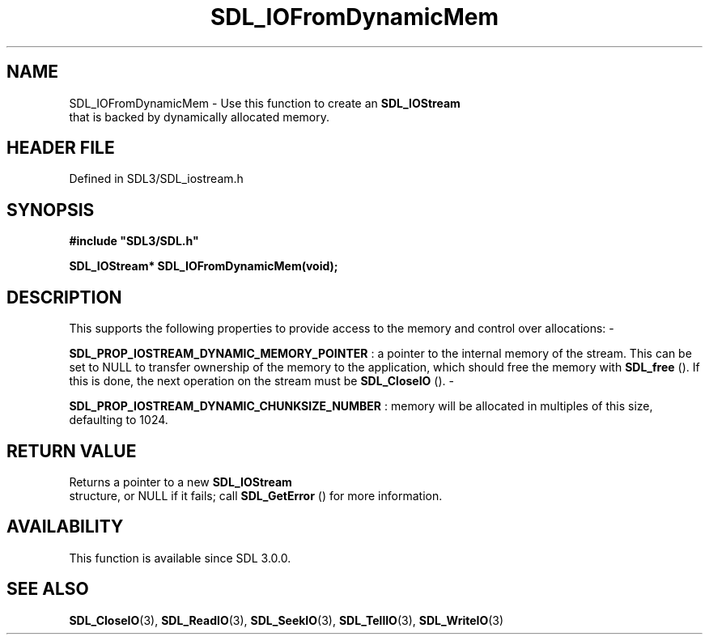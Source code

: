 .\" This manpage content is licensed under Creative Commons
.\"  Attribution 4.0 International (CC BY 4.0)
.\"   https://creativecommons.org/licenses/by/4.0/
.\" This manpage was generated from SDL's wiki page for SDL_IOFromDynamicMem:
.\"   https://wiki.libsdl.org/SDL_IOFromDynamicMem
.\" Generated with SDL/build-scripts/wikiheaders.pl
.\"  revision SDL-prerelease-3.1.1-227-gd42d66149
.\" Please report issues in this manpage's content at:
.\"   https://github.com/libsdl-org/sdlwiki/issues/new
.\" Please report issues in the generation of this manpage from the wiki at:
.\"   https://github.com/libsdl-org/SDL/issues/new?title=Misgenerated%20manpage%20for%20SDL_IOFromDynamicMem
.\" SDL can be found at https://libsdl.org/
.de URL
\$2 \(laURL: \$1 \(ra\$3
..
.if \n[.g] .mso www.tmac
.TH SDL_IOFromDynamicMem 3 "SDL 3.1.1" "SDL" "SDL3 FUNCTIONS"
.SH NAME
SDL_IOFromDynamicMem \- Use this function to create an 
.BR SDL_IOStream
 that is backed by dynamically allocated memory\[char46]
.SH HEADER FILE
Defined in SDL3/SDL_iostream\[char46]h

.SH SYNOPSIS
.nf
.B #include \(dqSDL3/SDL.h\(dq
.PP
.BI "SDL_IOStream* SDL_IOFromDynamicMem(void);
.fi
.SH DESCRIPTION
This supports the following properties to provide access to the memory and
control over allocations: -

.BR
.BR SDL_PROP_IOSTREAM_DYNAMIC_MEMORY_POINTER
:
a pointer to the internal memory of the stream\[char46] This can be set to NULL to
transfer ownership of the memory to the application, which should free the
memory with 
.BR SDL_free
()\[char46] If this is done, the next operation on
the stream must be 
.BR SDL_CloseIO
()\[char46] -

.BR
.BR SDL_PROP_IOSTREAM_DYNAMIC_CHUNKSIZE_NUMBER
:
memory will be allocated in multiples of this size, defaulting to 1024\[char46]

.SH RETURN VALUE
Returns a pointer to a new 
.BR SDL_IOStream
 structure, or NULL
if it fails; call 
.BR SDL_GetError
() for more information\[char46]

.SH AVAILABILITY
This function is available since SDL 3\[char46]0\[char46]0\[char46]

.SH SEE ALSO
.BR SDL_CloseIO (3),
.BR SDL_ReadIO (3),
.BR SDL_SeekIO (3),
.BR SDL_TellIO (3),
.BR SDL_WriteIO (3)
